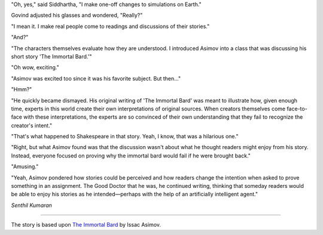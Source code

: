 .. title: The Good Doctor
.. slug: the-good-doctor
.. date: 2016-03-19 13:34:02 UTC-07:00
.. tags: science fiction, storytelling, asimov, literature
.. category: Literature
.. description: A fictional conversation exploring Asimov's perspective on storytelling and reader interpretation.

"Oh, yes," said Siddhartha, "I make one-off changes to simulations on Earth."

Govind adjusted his glasses and wondered, "Really?"

"I mean it. I make real people come to readings and discussions of their
stories."

"And?"

"The characters themselves evaluate how they are understood. I introduced Asimov
into a class that was discussing his short story 'The Immortal Bard.'"

"Oh wow, exciting."

"Asimov was excited too since it was his favorite subject. But then..."

"Hmm?"

"He quickly became dismayed. His original writing of 'The Immortal Bard' was
meant to illustrate how, given enough time, experts in this world create their
own interpretations of original sources. When creators themselves come
face-to-face with these interpretations, the experts are so convinced of their
own understanding that they fail to recognize the creator's intent."

"That's what happened to Shakespeare in that story. Yeah, I know, that was a
hilarious one."

"Right, but what Asimov found was that the discussion wasn't about what he
thought readers might enjoy from his story. Instead, everyone focused on proving
why the immortal bard would fail if he were brought back."

"Amusing."

"Yeah, Asimov pondered how stories could be perceived and how readers change the
intention when asked to prove something in an assignment. The Good Doctor that
he was, he continued writing, thinking that someday readers would be able to
enjoy his stories as he intended—perhaps with the help of an artificially
intelligent agent."

*Senthil Kumaran*

----

The story is based upon `The Immortal Bard`_ by Issac Asimov.

.. _The Immortal Bard: http://www.angelfire.com/weird/ektomage/otherwriting/bard.html
